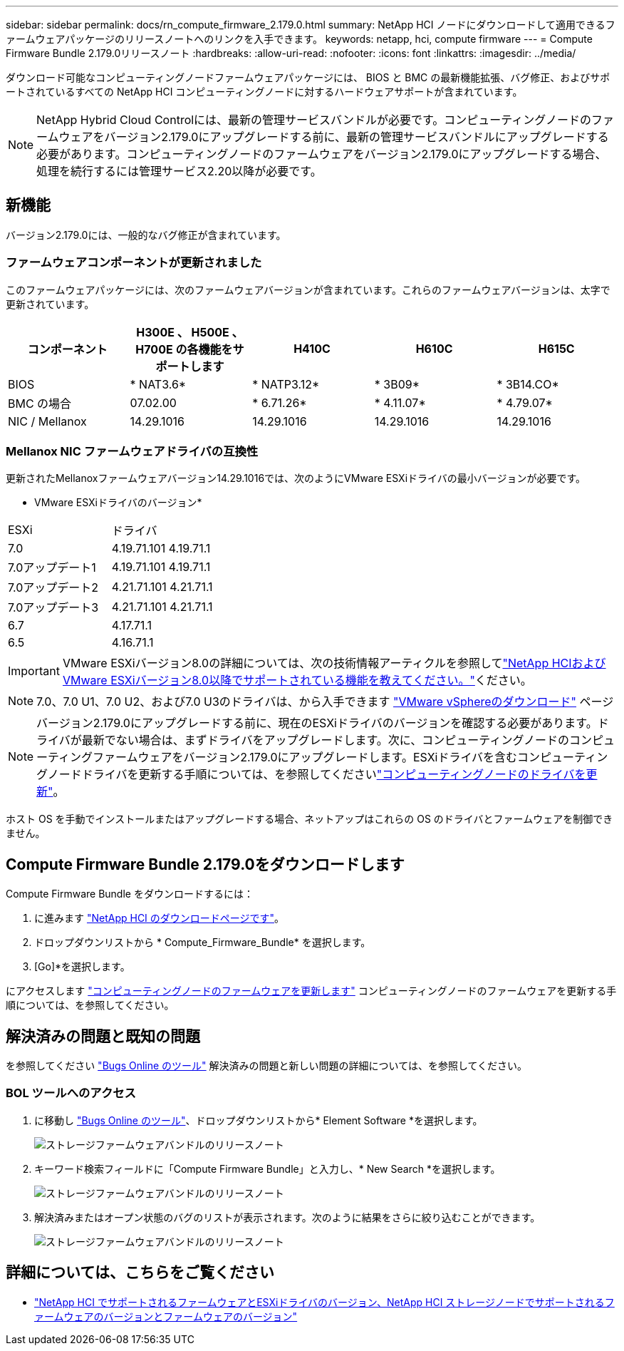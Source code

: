 ---
sidebar: sidebar 
permalink: docs/rn_compute_firmware_2.179.0.html 
summary: NetApp HCI ノードにダウンロードして適用できるファームウェアパッケージのリリースノートへのリンクを入手できます。 
keywords: netapp, hci, compute firmware 
---
= Compute Firmware Bundle 2.179.0リリースノート
:hardbreaks:
:allow-uri-read: 
:nofooter: 
:icons: font
:linkattrs: 
:imagesdir: ../media/


[role="lead"]
ダウンロード可能なコンピューティングノードファームウェアパッケージには、 BIOS と BMC の最新機能拡張、バグ修正、およびサポートされているすべての NetApp HCI コンピューティングノードに対するハードウェアサポートが含まれています。


NOTE: NetApp Hybrid Cloud Controlには、最新の管理サービスバンドルが必要です。コンピューティングノードのファームウェアをバージョン2.179.0にアップグレードする前に、最新の管理サービスバンドルにアップグレードする必要があります。コンピューティングノードのファームウェアをバージョン2.179.0にアップグレードする場合、処理を続行するには管理サービス2.20以降が必要です。



== 新機能

バージョン2.179.0には、一般的なバグ修正が含まれています。



=== ファームウェアコンポーネントが更新されました

このファームウェアパッケージには、次のファームウェアバージョンが含まれています。これらのファームウェアバージョンは、太字で更新されています。

|===
| コンポーネント | H300E 、 H500E 、 H700E の各機能をサポートします | H410C | H610C | H615C 


| BIOS | * NAT3.6* | * NATP3.12* | * 3B09* | * 3B14.CO* 


| BMC の場合 | 07.02.00 | * 6.71.26* | * 4.11.07* | * 4.79.07* 


| NIC / Mellanox | 14.29.1016 | 14.29.1016 | 14.29.1016 | 14.29.1016 
|===


=== Mellanox NIC ファームウェアドライバの互換性

更新されたMellanoxファームウェアバージョン14.29.1016では、次のようにVMware ESXiドライバの最小バージョンが必要です。

* VMware ESXiドライバのバージョン*

|===


| ESXi | ドライバ 


| 7.0 | 4.19.71.101 4.19.71.1 


| 7.0アップデート1 | 4.19.71.101 4.19.71.1 


| 7.0アップデート2 | 4.21.71.101 4.21.71.1 


| 7.0アップデート3 | 4.21.71.101 4.21.71.1 


| 6.7 | 4.17.71.1 


| 6.5 | 4.16.71.1 
|===

IMPORTANT: VMware ESXiバージョン8.0の詳細については、次の技術情報アーティクルを参照してlink:https://kb.netapp.com/on-prem/solidfire/Element_OS_Kbs/What_is_supported_with_NetApp_HCI_and_VMware_ESX_version_8.0_and_beyond["NetApp HCIおよびVMware ESXiバージョン8.0以降でサポートされている機能を教えてください。"^]ください。


NOTE: 7.0、7.0 U1、7.0 U2、および7.0 U3のドライバは、から入手できます link:https://customerconnect.vmware.com/downloads/info/slug/datacenter_cloud_infrastructure/vmware_vsphere/7_0["VMware vSphereのダウンロード"^] ページ


NOTE: バージョン2.179.0にアップグレードする前に、現在のESXiドライバのバージョンを確認する必要があります。ドライバが最新でない場合は、まずドライバをアップグレードします。次に、コンピューティングノードのコンピューティングファームウェアをバージョン2.179.0にアップグレードします。ESXiドライバを含むコンピューティングノードドライバを更新する手順については、を参照してくださいlink:task_hcc_upgrade_compute_node_drivers.html["コンピューティングノードのドライバを更新"]。

ホスト OS を手動でインストールまたはアップグレードする場合、ネットアップはこれらの OS のドライバとファームウェアを制御できません。



== Compute Firmware Bundle 2.179.0をダウンロードします

Compute Firmware Bundle をダウンロードするには：

. に進みます https://mysupport.netapp.com/site/products/all/details/netapp-hci/downloads-tab["NetApp HCI のダウンロードページです"^]。
. ドロップダウンリストから * Compute_Firmware_Bundle* を選択します。
. [Go]*を選択します。


にアクセスします link:task_hcc_upgrade_compute_node_firmware.html#use-the-baseboard-management-controller-bmc-user-interface-ui["コンピューティングノードのファームウェアを更新します"] コンピューティングノードのファームウェアを更新する手順については、を参照してください。



== 解決済みの問題と既知の問題

を参照してください https://mysupport.netapp.com/site/bugs-online/product["Bugs Online のツール"^] 解決済みの問題と新しい問題の詳細については、を参照してください。



=== BOL ツールへのアクセス

. に移動し https://mysupport.netapp.com/site/bugs-online/product["Bugs Online のツール"^]、ドロップダウンリストから* Element Software *を選択します。
+
image::bol_dashboard.png[ストレージファームウェアバンドルのリリースノート]

. キーワード検索フィールドに「Compute Firmware Bundle」と入力し、* New Search *を選択します。
+
image::compute_firmware_bundle_choice.png[ストレージファームウェアバンドルのリリースノート]

. 解決済みまたはオープン状態のバグのリストが表示されます。次のように結果をさらに絞り込むことができます。
+
image::bol_list_bugs_found.png[ストレージファームウェアバンドルのリリースノート]





== 詳細については、こちらをご覧ください

* link:firmware_driver_versions.html["NetApp HCI でサポートされるファームウェアとESXiドライバのバージョン、NetApp HCI ストレージノードでサポートされるファームウェアのバージョンとファームウェアのバージョン"]

